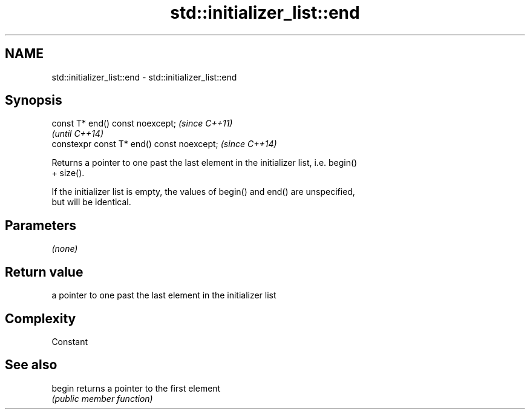 .TH std::initializer_list::end 3 "2020.11.17" "http://cppreference.com" "C++ Standard Libary"
.SH NAME
std::initializer_list::end \- std::initializer_list::end

.SH Synopsis
   const T* end() const noexcept;            \fI(since C++11)\fP
                                             \fI(until C++14)\fP
   constexpr const T* end() const noexcept;  \fI(since C++14)\fP

   Returns a pointer to one past the last element in the initializer list, i.e. begin()
   + size().

   If the initializer list is empty, the values of begin() and end() are unspecified,
   but will be identical.

.SH Parameters

   \fI(none)\fP

.SH Return value

   a pointer to one past the last element in the initializer list

.SH Complexity

   Constant

.SH See also

   begin returns a pointer to the first element
         \fI(public member function)\fP 
